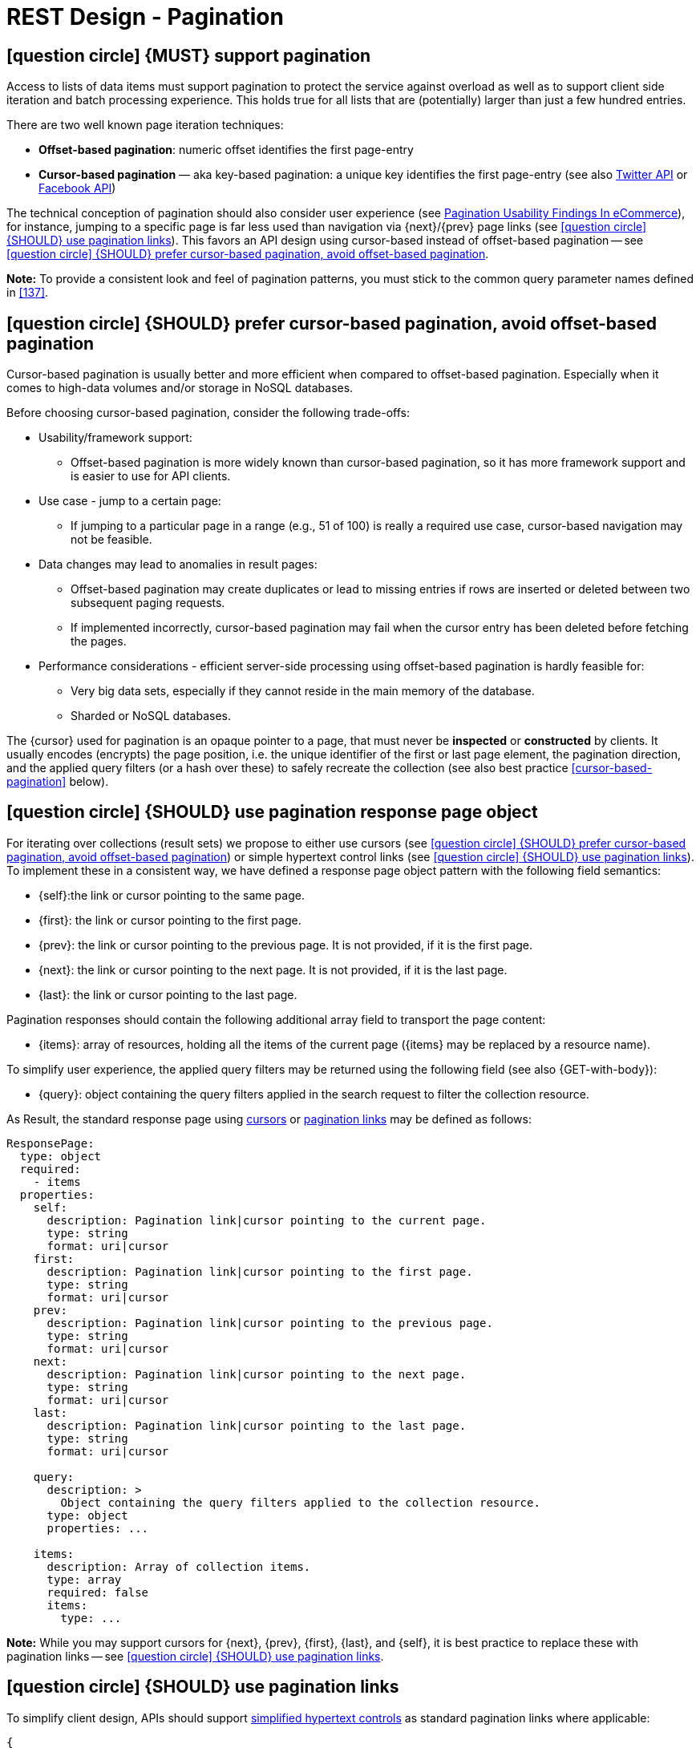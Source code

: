 [[pagination]]
= REST Design - Pagination


[#159]
== icon:question-circle[1x] {MUST} support pagination

Access to lists of data items must support pagination to protect the service
against overload as well as to support client side iteration and batch
processing experience. This holds true for all lists that are (potentially)
larger than just a few hundred entries.

There are two well known page iteration techniques:

* **Offset-based pagination**: numeric offset identifies the first page-entry
* **Cursor-based pagination** — aka key-based pagination: a unique key
  identifies the first page-entry (see also
  https://dev.twitter.com/overview/api/cursoring[Twitter API] or
  https://developers.facebook.com/docs/graph-api/results[Facebook API])

:smashing-pagination: https://www.smashingmagazine.com/2016/03/pagination-infinite-scrolling-load-more-buttons/

The technical conception of pagination should also consider user experience
(see {smashing-pagination}[Pagination Usability Findings In eCommerce]), for
instance, jumping to a specific page is far less used than navigation via
{next}/{prev} page links (see <<161>>). This favors an API design using
cursor-based instead of offset-based pagination -- see <<160>>.

**Note:** To provide a consistent look and feel of pagination patterns,
you must stick to the common query parameter names defined in <<137>>.



[#160]
== icon:question-circle[1x] {SHOULD} prefer cursor-based pagination, avoid offset-based pagination

Cursor-based pagination is usually better and more efficient when compared to
offset-based pagination. Especially when it comes to high-data volumes and/or
storage in NoSQL databases.

Before choosing cursor-based pagination, consider the following trade-offs:

* Usability/framework support:
  ** Offset-based pagination is more widely known than cursor-based pagination,
    so it has more framework support and is easier to use for API clients.
* Use case - jump to a certain page:
  ** If jumping to a particular page in a range (e.g., 51 of 100) is really a
   required use case, cursor-based navigation may not be feasible.
* Data changes may lead to anomalies in result pages:
  ** Offset-based pagination may create duplicates or lead to missing entries
     if rows are inserted or deleted between two subsequent paging requests.
  ** If implemented incorrectly, cursor-based pagination may fail when the
     cursor entry has been deleted before fetching the pages.
* Performance considerations - efficient server-side processing using
  offset-based pagination is hardly feasible for:
  ** Very big data sets, especially if they cannot reside in the main memory of
     the database.
  ** Sharded or NoSQL databases.

The {cursor} used for pagination is an opaque pointer to a page, that must
never be *inspected* or *constructed* by clients. It usually encodes (encrypts)
the page position, i.e. the unique identifier of the first or last page
element, the pagination direction, and the applied query filters (or a hash
over these) to safely recreate the collection (see also best practice
<<cursor-based-pagination>> below).


[#248]
== icon:question-circle[1x] {SHOULD} use pagination response page object

[[pagination-fields]]
For iterating over collections (result sets) we propose to either use cursors
(see <<160>>) or simple hypertext control links (see <<161>>). To implement
these in a consistent way, we have defined a response page object pattern with
the following field semantics:

* [[self]]{self}:the link or cursor pointing to the same page.
* [[first]]{first}: the link or cursor pointing to the first page.
* [[prev]]{prev}: the link or cursor pointing to the previous page. 
It is not provided, if it is the first page. 
* [[next]]{next}: the link or cursor pointing to the next page.
It is not provided, if it is the last page. 
* [[last]]{last}: the link or cursor pointing to the last page.

Pagination responses should contain the following additional array field to
transport the page content:

* [[items]]{items}: array of resources, holding all the items of the current
  page ({items} may be replaced by a resource name).

To simplify user experience, the applied query filters may be returned using
the following field (see also {GET-with-body}):

* [[query]]{query}: object containing the query filters applied in the search
  request to filter the collection resource.

As Result, the standard response page using <<160, cursors>> or <<161,
pagination links>> may be defined as follows:

[source,yaml]
----
ResponsePage:
  type: object
  required:
    - items
  properties:
    self:
      description: Pagination link|cursor pointing to the current page.
      type: string
      format: uri|cursor
    first:
      description: Pagination link|cursor pointing to the first page.
      type: string
      format: uri|cursor
    prev:
      description: Pagination link|cursor pointing to the previous page.
      type: string
      format: uri|cursor
    next:
      description: Pagination link|cursor pointing to the next page.
      type: string
      format: uri|cursor
    last:
      description: Pagination link|cursor pointing to the last page.
      type: string
      format: uri|cursor

    query:
      description: >
        Object containing the query filters applied to the collection resource.
      type: object
      properties: ...

    items:
      description: Array of collection items.
      type: array
      required: false
      items:
        type: ...
----

*Note:* While you may support cursors for {next}, {prev}, {first}, {last}, and
{self}, it is best practice to replace these with pagination links -- see
<<161>>.


[#161]
== icon:question-circle[1x] {SHOULD} use pagination links

To simplify client design, APIs should support <<165, simplified hypertext
controls>> as standard pagination links where applicable:

[source,json]
----
{
  "self": "http://my-service.zalandoapis.com/resources?cursor=<self-position>",
  "first": "http://my-service.zalandoapis.com/resources?cursor=<first-position>",
  "prev": "http://my-service.zalandoapis.com/resources?cursor=<previous-position>",
  "next": "http://my-service.zalandoapis.com/resources?cursor=<next-position>",
  "last": "http://my-service.zalandoapis.com/resources?cursor=<last-position>",
  "query": {
    "query-param-<1>": ...,
    "query-param-<n>": ...
  },
  "items": [...]
}
----

See also <<248>> for details on the pagination fields and page result object.


[#254]
== icon:question-circle[1x] {SHOULD} avoid a total result count

In pagination responses you should generally avoid providing a _total result
count_, since calculating it is a costly operation that is usually not required
by clients. Counting the total number of results for complex queries usually
requires a full scan of all involved indexes, as it is difficult to calculate
and cache it in advance. While this is only an implementation detail, it is
important to consider that providing these total counts over the life-span
of a service might become expensive as the data set grows over time.

As clients may integrate against these counts over time alongside data
set growth, removing them will be more difficult than not providing them
in the first place.

If your consumer really requires a total result count in the response, you may
support this requirement via the {Prefer} header adding the directive
`return=total-count` (see also <<181>>).
